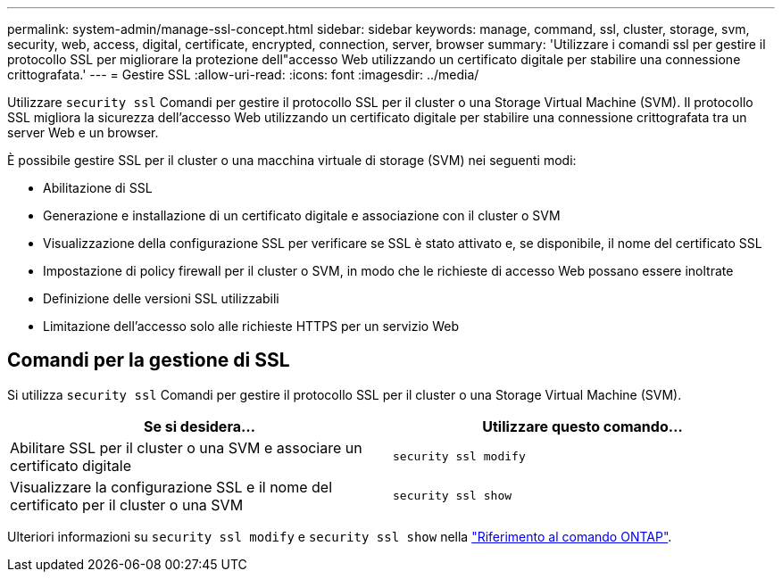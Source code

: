 ---
permalink: system-admin/manage-ssl-concept.html 
sidebar: sidebar 
keywords: manage, command, ssl, cluster, storage, svm, security, web, access, digital, certificate, encrypted, connection, server, browser 
summary: 'Utilizzare i comandi ssl per gestire il protocollo SSL per migliorare la protezione dell"accesso Web utilizzando un certificato digitale per stabilire una connessione crittografata.' 
---
= Gestire SSL
:allow-uri-read: 
:icons: font
:imagesdir: ../media/


[role="lead"]
Utilizzare `security ssl` Comandi per gestire il protocollo SSL per il cluster o una Storage Virtual Machine (SVM). Il protocollo SSL migliora la sicurezza dell'accesso Web utilizzando un certificato digitale per stabilire una connessione crittografata tra un server Web e un browser.

È possibile gestire SSL per il cluster o una macchina virtuale di storage (SVM) nei seguenti modi:

* Abilitazione di SSL
* Generazione e installazione di un certificato digitale e associazione con il cluster o SVM
* Visualizzazione della configurazione SSL per verificare se SSL è stato attivato e, se disponibile, il nome del certificato SSL
* Impostazione di policy firewall per il cluster o SVM, in modo che le richieste di accesso Web possano essere inoltrate
* Definizione delle versioni SSL utilizzabili
* Limitazione dell'accesso solo alle richieste HTTPS per un servizio Web




== Comandi per la gestione di SSL

Si utilizza `security ssl` Comandi per gestire il protocollo SSL per il cluster o una Storage Virtual Machine (SVM).

|===
| Se si desidera... | Utilizzare questo comando... 


 a| 
Abilitare SSL per il cluster o una SVM e associare un certificato digitale
 a| 
`security ssl modify`



 a| 
Visualizzare la configurazione SSL e il nome del certificato per il cluster o una SVM
 a| 
`security ssl show`

|===
Ulteriori informazioni su `security ssl modify` e `security ssl show` nella link:https://docs.netapp.com/us-en/ontap-cli/search.html?q=security+ssl["Riferimento al comando ONTAP"^].
